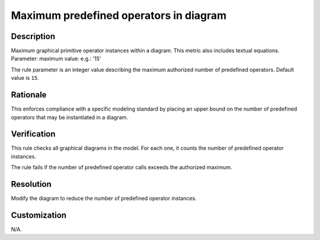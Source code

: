 .. index:: single: Maximum predefined operators in diagram

Maximum predefined operators in diagram
========================================

.. rule::
   :filename: maximum_predef_ops_in_diagram.py
   :class: MaximumPredefOpsInDiagram
   :id: id_0073
   :reference: n/a
   :kind: generic
   :tags: structure

   Maximum predefined operators in diagram

Description
-----------

.. start_description

Maximum graphical primitive operator instances within a diagram. This metric also includes textual equations.
Parameter: maximum value: e.g.: '15'

.. end_description

The rule parameter is an integer value describing the maximum authorized number of predefined operators. Default value is ``15``.

Rationale
---------
This enforces compliance with a specific modeling standard by placing an upper bound
on the number of predefined operators that may be instantiated in a diagram.

Verification
------------
This rule checks all graphical diagrams in the model. For each one, it counts the number of predefined operator instances.

The rule fails if the number of predefined operator calls exceeds the authorized maximum.

Resolution
----------
Modify the diagram to reduce the number of predefined operator instances.

Customization
-------------
N/A.
